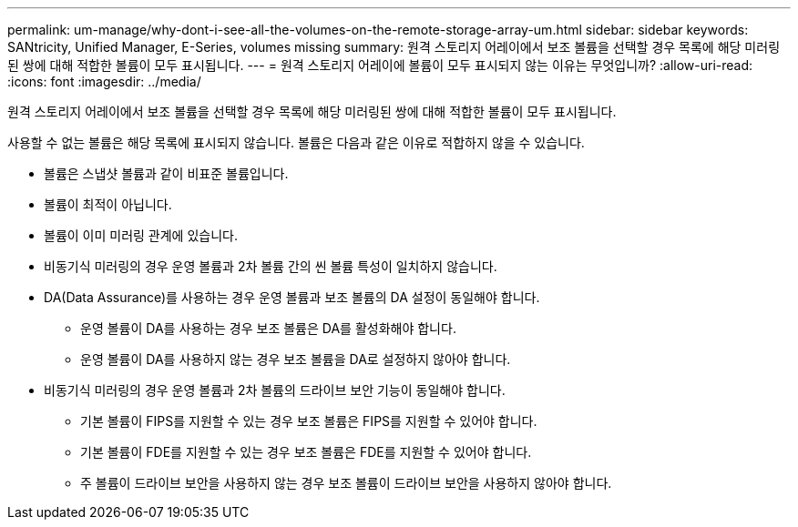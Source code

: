 ---
permalink: um-manage/why-dont-i-see-all-the-volumes-on-the-remote-storage-array-um.html 
sidebar: sidebar 
keywords: SANtricity, Unified Manager, E-Series, volumes missing 
summary: 원격 스토리지 어레이에서 보조 볼륨을 선택할 경우 목록에 해당 미러링된 쌍에 대해 적합한 볼륨이 모두 표시됩니다. 
---
= 원격 스토리지 어레이에 볼륨이 모두 표시되지 않는 이유는 무엇입니까?
:allow-uri-read: 
:icons: font
:imagesdir: ../media/


[role="lead"]
원격 스토리지 어레이에서 보조 볼륨을 선택할 경우 목록에 해당 미러링된 쌍에 대해 적합한 볼륨이 모두 표시됩니다.

사용할 수 없는 볼륨은 해당 목록에 표시되지 않습니다. 볼륨은 다음과 같은 이유로 적합하지 않을 수 있습니다.

* 볼륨은 스냅샷 볼륨과 같이 비표준 볼륨입니다.
* 볼륨이 최적이 아닙니다.
* 볼륨이 이미 미러링 관계에 있습니다.
* 비동기식 미러링의 경우 운영 볼륨과 2차 볼륨 간의 씬 볼륨 특성이 일치하지 않습니다.
* DA(Data Assurance)를 사용하는 경우 운영 볼륨과 보조 볼륨의 DA 설정이 동일해야 합니다.
+
** 운영 볼륨이 DA를 사용하는 경우 보조 볼륨은 DA를 활성화해야 합니다.
** 운영 볼륨이 DA를 사용하지 않는 경우 보조 볼륨을 DA로 설정하지 않아야 합니다.


* 비동기식 미러링의 경우 운영 볼륨과 2차 볼륨의 드라이브 보안 기능이 동일해야 합니다.
+
** 기본 볼륨이 FIPS를 지원할 수 있는 경우 보조 볼륨은 FIPS를 지원할 수 있어야 합니다.
** 기본 볼륨이 FDE를 지원할 수 있는 경우 보조 볼륨은 FDE를 지원할 수 있어야 합니다.
** 주 볼륨이 드라이브 보안을 사용하지 않는 경우 보조 볼륨이 드라이브 보안을 사용하지 않아야 합니다.



